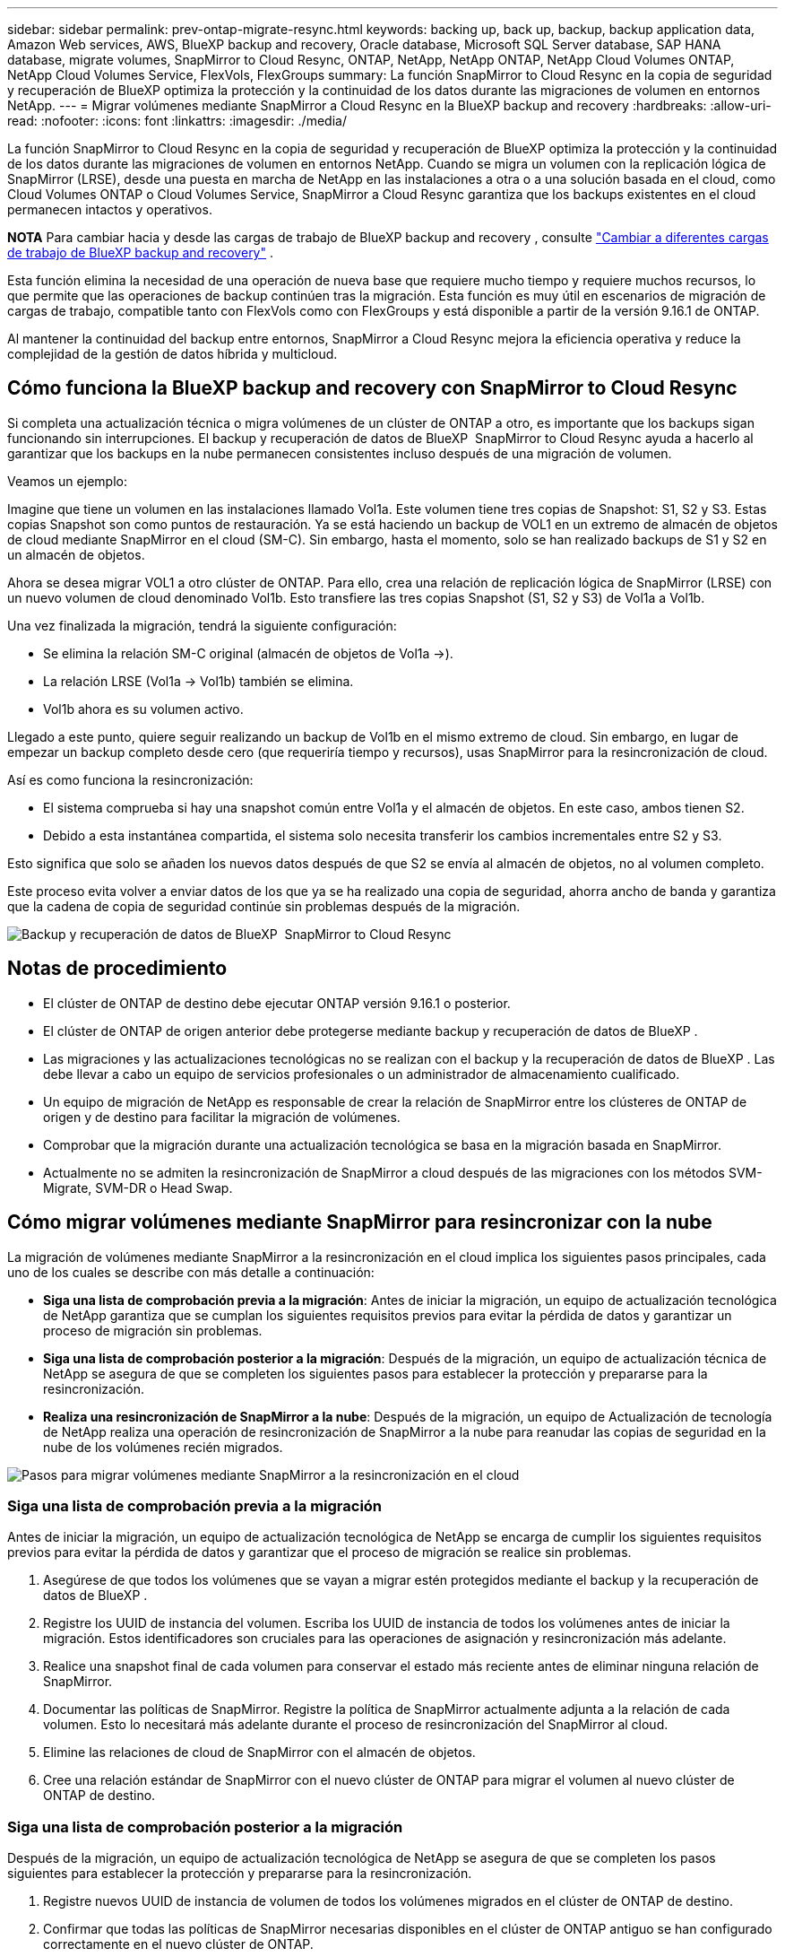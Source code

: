 ---
sidebar: sidebar 
permalink: prev-ontap-migrate-resync.html 
keywords: backing up, back up, backup, backup application data, Amazon Web services, AWS, BlueXP backup and recovery, Oracle database, Microsoft SQL Server database, SAP HANA database, migrate volumes, SnapMirror to Cloud Resync, ONTAP, NetApp, NetApp ONTAP, NetApp Cloud Volumes ONTAP, NetApp Cloud Volumes Service, FlexVols, FlexGroups 
summary: La función SnapMirror to Cloud Resync en la copia de seguridad y recuperación de BlueXP optimiza la protección y la continuidad de los datos durante las migraciones de volumen en entornos NetApp. 
---
= Migrar volúmenes mediante SnapMirror a Cloud Resync en la BlueXP backup and recovery
:hardbreaks:
:allow-uri-read: 
:nofooter: 
:icons: font
:linkattrs: 
:imagesdir: ./media/


[role="lead"]
La función SnapMirror to Cloud Resync en la copia de seguridad y recuperación de BlueXP optimiza la protección y la continuidad de los datos durante las migraciones de volumen en entornos NetApp. Cuando se migra un volumen con la replicación lógica de SnapMirror (LRSE), desde una puesta en marcha de NetApp en las instalaciones a otra o a una solución basada en el cloud, como Cloud Volumes ONTAP o Cloud Volumes Service, SnapMirror a Cloud Resync garantiza que los backups existentes en el cloud permanecen intactos y operativos.

[]
====
*NOTA* Para cambiar hacia y desde las cargas de trabajo de BlueXP backup and recovery , consulte link:br-start-switch-ui.html["Cambiar a diferentes cargas de trabajo de BlueXP backup and recovery"] .

====
Esta función elimina la necesidad de una operación de nueva base que requiere mucho tiempo y requiere muchos recursos, lo que permite que las operaciones de backup continúen tras la migración. Esta función es muy útil en escenarios de migración de cargas de trabajo, compatible tanto con FlexVols como con FlexGroups y está disponible a partir de la versión 9.16.1 de ONTAP.

Al mantener la continuidad del backup entre entornos, SnapMirror a Cloud Resync mejora la eficiencia operativa y reduce la complejidad de la gestión de datos híbrida y multicloud.



== Cómo funciona la BlueXP backup and recovery con SnapMirror to Cloud Resync

Si completa una actualización técnica o migra volúmenes de un clúster de ONTAP a otro, es importante que los backups sigan funcionando sin interrupciones. El backup y recuperación de datos de BlueXP  SnapMirror to Cloud Resync ayuda a hacerlo al garantizar que los backups en la nube permanecen consistentes incluso después de una migración de volumen.

Veamos un ejemplo:

Imagine que tiene un volumen en las instalaciones llamado Vol1a. Este volumen tiene tres copias de Snapshot: S1, S2 y S3. Estas copias Snapshot son como puntos de restauración. Ya se está haciendo un backup de VOL1 en un extremo de almacén de objetos de cloud mediante SnapMirror en el cloud (SM-C). Sin embargo, hasta el momento, solo se han realizado backups de S1 y S2 en un almacén de objetos.

Ahora se desea migrar VOL1 a otro clúster de ONTAP. Para ello, crea una relación de replicación lógica de SnapMirror (LRSE) con un nuevo volumen de cloud denominado Vol1b. Esto transfiere las tres copias Snapshot (S1, S2 y S3) de Vol1a a Vol1b.

Una vez finalizada la migración, tendrá la siguiente configuración:

* Se elimina la relación SM-C original (almacén de objetos de Vol1a →).
* La relación LRSE (Vol1a → Vol1b) también se elimina.
* Vol1b ahora es su volumen activo.


Llegado a este punto, quiere seguir realizando un backup de Vol1b en el mismo extremo de cloud. Sin embargo, en lugar de empezar un backup completo desde cero (que requeriría tiempo y recursos), usas SnapMirror para la resincronización de cloud.

Así es como funciona la resincronización:

* El sistema comprueba si hay una snapshot común entre Vol1a y el almacén de objetos. En este caso, ambos tienen S2.
* Debido a esta instantánea compartida, el sistema solo necesita transferir los cambios incrementales entre S2 y S3.


Esto significa que solo se añaden los nuevos datos después de que S2 se envía al almacén de objetos, no al volumen completo.

Este proceso evita volver a enviar datos de los que ya se ha realizado una copia de seguridad, ahorra ancho de banda y garantiza que la cadena de copia de seguridad continúe sin problemas después de la migración.

image:diagram-snapmirror-cloud-resync-migration.png["Backup y recuperación de datos de BlueXP  SnapMirror to Cloud Resync"]



== Notas de procedimiento

* El clúster de ONTAP de destino debe ejecutar ONTAP versión 9.16.1 o posterior.
* El clúster de ONTAP de origen anterior debe protegerse mediante backup y recuperación de datos de BlueXP .
* Las migraciones y las actualizaciones tecnológicas no se realizan con el backup y la recuperación de datos de BlueXP . Las debe llevar a cabo un equipo de servicios profesionales o un administrador de almacenamiento cualificado.
* Un equipo de migración de NetApp es responsable de crear la relación de SnapMirror entre los clústeres de ONTAP de origen y de destino para facilitar la migración de volúmenes.
* Comprobar que la migración durante una actualización tecnológica se basa en la migración basada en SnapMirror.
* Actualmente no se admiten la resincronización de SnapMirror a cloud después de las migraciones con los métodos SVM-Migrate, SVM-DR o Head Swap.




== Cómo migrar volúmenes mediante SnapMirror para resincronizar con la nube

La migración de volúmenes mediante SnapMirror a la resincronización en el cloud implica los siguientes pasos principales, cada uno de los cuales se describe con más detalle a continuación:

* *Siga una lista de comprobación previa a la migración*: Antes de iniciar la migración, un equipo de actualización tecnológica de NetApp garantiza que se cumplan los siguientes requisitos previos para evitar la pérdida de datos y garantizar un proceso de migración sin problemas.
* *Siga una lista de comprobación posterior a la migración*: Después de la migración, un equipo de actualización técnica de NetApp se asegura de que se completen los siguientes pasos para establecer la protección y prepararse para la resincronización.
* *Realiza una resincronización de SnapMirror a la nube*: Después de la migración, un equipo de Actualización de tecnología de NetApp realiza una operación de resincronización de SnapMirror a la nube para reanudar las copias de seguridad en la nube de los volúmenes recién migrados.


image:diagram-snapmirror-cloud-resync-migration-steps.png["Pasos para migrar volúmenes mediante SnapMirror a la resincronización en el cloud"]



=== Siga una lista de comprobación previa a la migración

Antes de iniciar la migración, un equipo de actualización tecnológica de NetApp se encarga de cumplir los siguientes requisitos previos para evitar la pérdida de datos y garantizar que el proceso de migración se realice sin problemas.

. Asegúrese de que todos los volúmenes que se vayan a migrar estén protegidos mediante el backup y la recuperación de datos de BlueXP .
. Registre los UUID de instancia del volumen. Escriba los UUID de instancia de todos los volúmenes antes de iniciar la migración. Estos identificadores son cruciales para las operaciones de asignación y resincronización más adelante.
. Realice una snapshot final de cada volumen para conservar el estado más reciente antes de eliminar ninguna relación de SnapMirror.
. Documentar las políticas de SnapMirror. Registre la política de SnapMirror actualmente adjunta a la relación de cada volumen. Esto lo necesitará más adelante durante el proceso de resincronización del SnapMirror al cloud.
. Elimine las relaciones de cloud de SnapMirror con el almacén de objetos.
. Cree una relación estándar de SnapMirror con el nuevo clúster de ONTAP para migrar el volumen al nuevo clúster de ONTAP de destino.




=== Siga una lista de comprobación posterior a la migración

Después de la migración, un equipo de actualización tecnológica de NetApp se asegura de que se completen los pasos siguientes para establecer la protección y prepararse para la resincronización.

. Registre nuevos UUID de instancia de volumen de todos los volúmenes migrados en el clúster de ONTAP de destino.
. Confirmar que todas las políticas de SnapMirror necesarias disponibles en el clúster de ONTAP antiguo se han configurado correctamente en el nuevo clúster de ONTAP.
. Agregue el nuevo clúster de ONTAP como entorno de trabajo en el lienzo de BlueXP .




=== Realiza una resincronización de SnapMirror a Cloud

Después de la migración, un equipo de actualización tecnológica de NetApp ejecuta una operación de resincronización de SnapMirror al cloud para reanudar los backups en el cloud de los volúmenes recién migrados.

. Agregue el nuevo clúster de ONTAP como entorno de trabajo en el lienzo de BlueXP .
. Consulte la página Volúmenes de copia de seguridad y recuperación de BlueXP  para asegurarse de que los detalles del entorno de trabajo de origen antiguo están disponibles.
. En la página Volúmenes de copia de seguridad y recuperación de BlueXP , selecciona *Configuración de copia de seguridad*.
. En el menú, seleccione *Resync backup*.
. En la página Resync Working Environment, realice lo siguiente:
+
.. *Nuevo entorno de trabajo de origen*: Entra en el nuevo cluster ONTAP donde se han migrado los volúmenes.
.. *Almacén de objetos objetivo existente*: Seleccione el almacén de objetos objetivo que contiene las copias de seguridad del antiguo entorno de trabajo de origen.


. Seleccione *Descargar plantilla CSV* para descargar la hoja de Excel Detalles de Resync. Utilice esta hoja para introducir los detalles de los volúmenes que se migrarán. En el archivo CSV, introduzca los siguientes detalles:
+
** El UUID de la instancia de volumen antiguo del clúster de origen
** El UUID de instancia de volumen nuevo del clúster de destino
** La política de SnapMirror que se aplicará a la nueva relación.


. Seleccione *Cargar* en *Cargar detalles de asignación de volumen* para cargar la hoja CSV completada en la interfaz de usuario de copia de seguridad y recuperación de BlueXP .
. Introduzca la información de configuración del proveedor y de red necesaria para la operación de resincronización.
. Seleccione *Enviar* para iniciar el proceso de validación.
+
El backup y la recuperación de datos de BlueXP  validan que cada volumen seleccionado para la resincronización tiene al menos una Snapshot común. Esto garantiza que los volúmenes estén listos para la operación de resincronización de SnapMirror en el cloud.

. Revise los resultados de validación, incluidos los nombres de los volúmenes de origen nuevos y el estado de resincronización de cada volumen.
. Compruebe la idoneidad del volumen. El sistema comprueba si los volúmenes son aptos para la resincronización. Si un volumen no es elegible, significa que no se encontró ninguna instantánea común.
+

IMPORTANT: Para garantizar que los volúmenes sigan siendo aptos para la operación de resincronización de SnapMirror a cloud, cree una snapshot final de cada volumen antes de eliminar cualquier relación de SnapMirror durante la fase previa a la migración. Esto conserva el estado más reciente de los datos.

. Seleccione *Resync* para iniciar la operación de resincronización. El sistema utiliza la instantánea común para transferir solo los cambios incrementales, garantizando la continuidad de la copia de seguridad.
. Supervise el proceso resyn en la página Monitor de trabajos.

